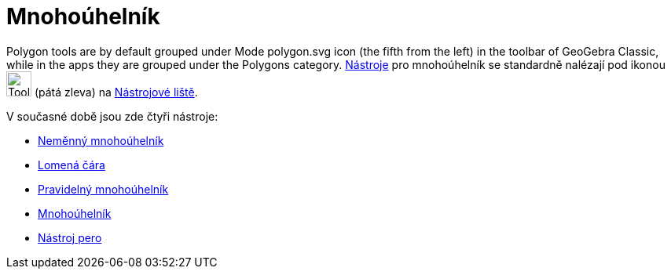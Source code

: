 = Mnohoúhelník
:page-en: tools/Polygon_Tools
ifdef::env-github[:imagesdir: /cs/modules/ROOT/assets/images]

Polygon tools are by default grouped under Mode polygon.svg icon (the fifth from the left) in the toolbar of GeoGebra Classic, while in the apps they are grouped under the Polygons category.
xref:/tools/Nástroj_pero.adoc[Nástroje] pro mnohoúhelník se standardně nalézají pod ikonou image:Tool_Polygon.gif[Tool Polygon.gif,width=32,height=32] (pátá zleva) na xref:/tools/Nástrojová_lišta.adoc[Nástrojové liště].


V současné době jsou zde čtyři nástroje:

* xref:/tools/Neměnný_mnohoúhelník.adoc[Neměnný mnohoúhelník]
* xref:/tools/Lomená_čára.adoc[Lomená čára]
* xref:/tools/Pravidelný_mnohoúhelník.adoc[Pravidelný mnohoúhelník]
* xref:/tools/Mnohoúhelník.adoc[Mnohoúhelník]
* xref:/tools/Nástroj_pero.adoc[Nástroj pero]

